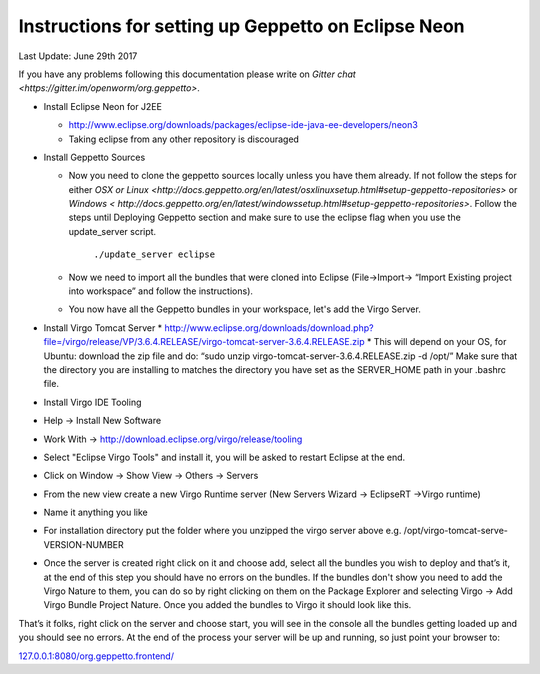 Instructions for setting up Geppetto on Eclipse Neon
****************************************************

Last Update: June 29th 2017

If you have any problems following this documentation please write on `Gitter chat <https://gitter.im/openworm/org.geppetto>`.


* Install Eclipse Neon for J2EE

  * `http://www.eclipse.org/downloads/packages/eclipse-ide-java-ee-developers/neon3 <http://www.eclipse.org/downloads/packages/eclipse-ide-java-ee-developers/neon3>`__
  * Taking eclipse from any other repository is discouraged

* Install Geppetto Sources

  * Now you need to clone the geppetto sources locally unless you have them already. If not follow the steps for either `OSX or Linux <http://docs.geppetto.org/en/latest/osxlinuxsetup.html#setup-geppetto-repositories>` or `Windows < http://docs.geppetto.org/en/latest/windowssetup.html#setup-geppetto-repositories>`. Follow the steps until Deploying Geppetto section and make sure to use the eclipse flag when you use the update_server script.

	``./update_server eclipse``
 
  *  Now we need to import all the bundles that were cloned into Eclipse (File->Import-> “Import Existing project into workspace” and follow the instructions).
  * You now have all the Geppetto bundles in your workspace, let's add the Virgo Server.

* Install Virgo Tomcat Server
  * `http://www.eclipse.org/downloads/download.php?file=/virgo/release/VP/3.6.4.RELEASE/virgo-tomcat-server-3.6.4.RELEASE.zip <http://www.eclipse.org/downloads/download.php?file=/virgo/release/VP/3.6.4.RELEASE/virgo-tomcat-server-3.6.4.RELEASE.zip>`__
  * This will depend on your OS, for Ubuntu: download the zip file and do: “sudo unzip virgo-tomcat-server-3.6.4.RELEASE.zip -d /opt/”  Make sure that the directory you are installing to matches the directory you have set as the SERVER_HOME path in your .bashrc file.

* Install Virgo IDE Tooling 

* Help -> Install New Software
* Work With -> http://download.eclipse.org/virgo/release/tooling
* Select "Eclipse Virgo Tools" and install it, you will be asked to restart Eclipse at the end.
* Click on Window -> Show View -> Others -> Servers
* From the new view create a new Virgo Runtime server (New Servers Wizard -> EclipseRT ->Virgo runtime)
* Name it anything you like
* For installation directory put the folder where you unzipped the virgo server above e.g. /opt/virgo-tomcat-serve-VERSION-NUMBER
* Once the server is created right click on it and choose add, select all the bundles you wish to deploy and that’s it, at the end of this step you should have no errors on the bundles. If the bundles don't show you need to add the Virgo Nature to them, you can do so by right clicking on them on the Package Explorer and selecting Virgo -> Add Virgo Bundle Project Nature. Once you added the bundles to Virgo it should look like this.

.. image:: http://i.imgur.com/mucT88s.png?1

That’s it folks, right click on the server and choose start, you will see in the console all the bundles getting loaded up and you should see no errors. At the end of the process your server will be up and running, so just point your browser to: 

`127.0.0.1:8080/org.geppetto.frontend/ <http://127.0.0.1:8080/org.geppetto.frontend/>`__ 


